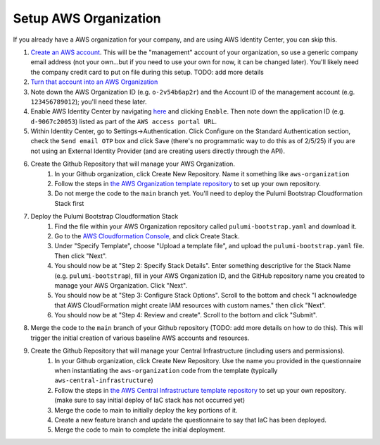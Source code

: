 Setup AWS Organization
======================
.. _setup-aws:

If you already have a AWS organization for your company, and are using AWS Identity Center, you can skip this.

#. `Create an AWS account <https://signin.aws.amazon.com/signup?request_type=register>`_. This will be the "management" account of your organization, so use a generic company email address (not your own...but if you need to use your own for now, it can be changed later). You'll likely need the company credit card to put on file during this setup. TODO: add more details
#. `Turn that account into an AWS Organization <https://docs.aws.amazon.com/organizations/latest/userguide/orgs_manage_org_create.html>`_
#. Note down the AWS Organization ID (e.g. ``o-2v54b6ap2r``) and the Account ID of the management account (e.g. ``123456789012``); you'll need these later.
#. Enable AWS Identity Center by navigating `here <https://console.aws.amazon.com/singlesignon>`_ and clicking ``Enable``. Then note down the application ID (e.g. ``d-9067c20053``) listed as part of the ``AWS access portal URL``.
#. Within Identity Center, go to Settings->Authentication. Click Configure on the Standard Authentication section, check the ``Send email OTP`` box and click Save (there's no programmatic way to do this as of 2/5/25) if you are not using an External Identity Provider (and are creating users directly through the API).
#. Create the Github Repository that will manage your AWS Organization.
    #. In your Github organization, click Create New Repository. Name it something like ``aws-organization``
    #. Follow the steps in `the AWS Organization template repository <https://github.com/LabAutomationAndScreening/copier-aws-organization>`_ to set up your own repository.
    #. Do not merge the code to the ``main`` branch yet. You'll need to deploy the Pulumi Bootstrap Cloudformation Stack first
#. Deploy the Pulumi Bootstrap Cloudformation Stack
    #. Find the file within your AWS Organization repository called ``pulumi-bootstrap.yaml`` and download it.
    #. Go to the `AWS Cloudformation Console <https://console.aws.amazon.com/cloudformation>`_, and click Create Stack.
    #. Under "Specify Template", choose "Upload a template file", and upload the ``pulumi-bootstrap.yaml`` file. Then click "Next".
    #. You should now be at "Step 2: Specify Stack Details". Enter something descriptive for the Stack Name (e.g. ``pulumi-bootstrap``), fill in your AWS Organization ID, and the GitHub repository name you created to manage your AWS Organization. Click "Next".
    #. You should now be at "Step 3: Configure Stack Options". Scroll to the bottom and check "I acknowledge that AWS CloudFormation might create IAM resources with custom names." then click "Next".
    #. You should now be at "Step 4: Review and create". Scroll to the bottom and click "Submit".
#. Merge the code to the ``main`` branch of your Github repository (TODO: add more details on how to do this). This will trigger the initial creation of various baseline AWS accounts and resources.
#. Create the Github Repository that will manage your Central Infrastructure (including users and permissions).
    #. In your Github organization, click Create New Repository. Use the name you provided in the questionnaire when instantiating the ``aws-organization`` code from the template (typically ``aws-central-infrastructure``)
    #. Follow the steps in `the AWS Central Infrastructure template repository <https://github.com/LabAutomationAndScreening/copier-aws-central-infrastructure>`_ to set up your own repository. (make sure to say initial deploy of IaC stack has not occurred yet)
    #. Merge the code to main to initially deploy the key portions of it.
    #. Create a new feature branch and update the questionnaire to say that IaC has been deployed.
    #. Merge the code to main to complete the initial deployment.
